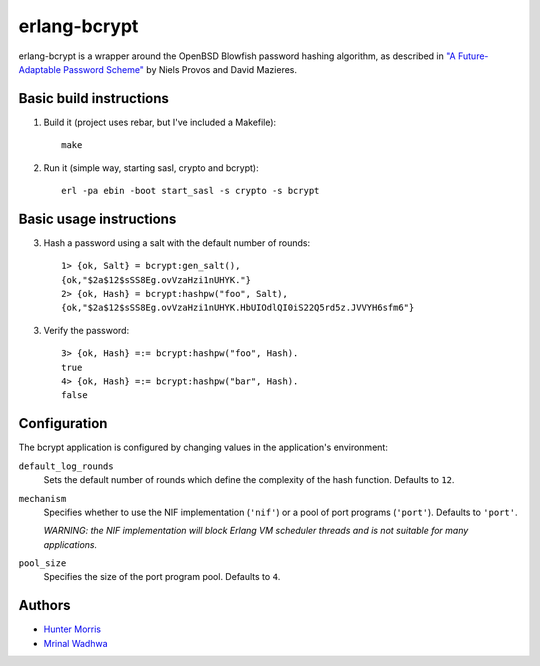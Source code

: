 erlang-bcrypt
=============

erlang-bcrypt is a wrapper around the OpenBSD Blowfish password hashing
algorithm, as described in `"A Future-Adaptable Password Scheme"`_ by Niels
Provos and David Mazieres.

.. _"A Future-Adaptable Password Scheme":
   http://www.openbsd.org/papers/bcrypt-paper.ps

Basic build instructions
------------------------

1. Build it (project uses rebar, but I've included a Makefile)::

        make

2. Run it (simple way, starting sasl, crypto and bcrypt)::

        erl -pa ebin -boot start_sasl -s crypto -s bcrypt

Basic usage instructions
------------------------

3. Hash a password using a salt with the default number of rounds::

        1> {ok, Salt} = bcrypt:gen_salt(),
        {ok,"$2a$12$sSS8Eg.ovVzaHzi1nUHYK."}
        2> {ok, Hash} = bcrypt:hashpw("foo", Salt),
        {ok,"$2a$12$sSS8Eg.ovVzaHzi1nUHYK.HbUIOdlQI0iS22Q5rd5z.JVVYH6sfm6"}

3. Verify the password::

        3> {ok, Hash} =:= bcrypt:hashpw("foo", Hash).
        true
        4> {ok, Hash} =:= bcrypt:hashpw("bar", Hash).
        false

Configuration
-------------

The bcrypt application is configured by changing values in the
application's environment:

``default_log_rounds``
  Sets the default number of rounds which define the complexity of the
  hash function. Defaults to ``12``.

``mechanism``
  Specifies whether to use the NIF implementation (``'nif'``) or a
  pool of port programs (``'port'``). Defaults to ``'port'``.

  `WARNING: the NIF implementation will block Erlang VM scheduler
  threads and is not suitable for many applications.`

``pool_size``
  Specifies the size of the port program pool. Defaults to ``4``.

Authors
-------

* `Hunter Morris`_
* `Mrinal Wadhwa`_

.. _Hunter Morris:
   http://github.com/skarab

.. _Mrinal Wadhwa:
   http://github.com/mrinalwadhwa
